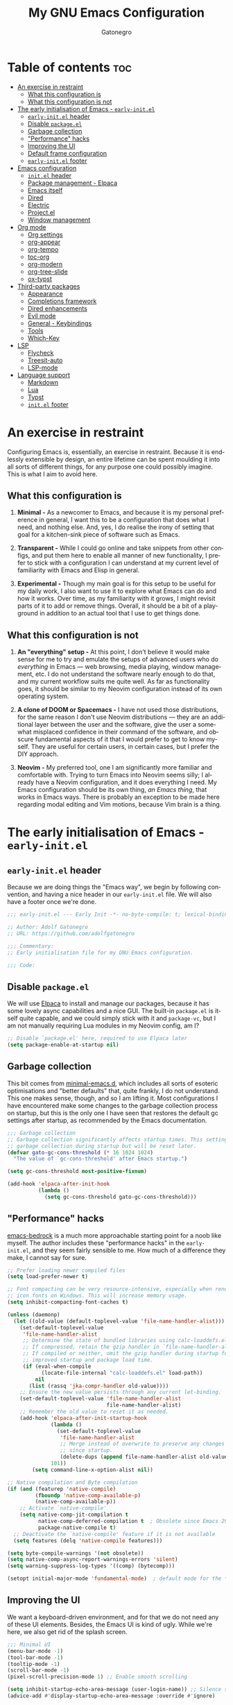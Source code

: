#+title: My GNU Emacs Configuration
#+author: Gatonegro
#+language: en
#+STARTUP: content
#+OPTIONS: toc:2

* Table of contents :toc:
- [[#an-exercise-in-restraint][An exercise in restraint]]
  - [[#what-this-configuration-is][What this configuration is]]
  - [[#what-this-configuration-is-not][What this configuration is not]]
- [[#the-early-initialisation-of-emacs---early-initel][The early initialisation of Emacs - =early-init.el=]]
  - [[#early-initel-header][=early-init.el= header]]
  - [[#disable-packageel][Disable =package.el=]]
  - [[#garbage-collection][Garbage collection]]
  - [[#performance-hacks]["Performance" hacks]]
  - [[#improving-the-ui][Improving the UI]]
  - [[#default-frame-configuration][Default frame configuration]]
  - [[#early-initel-footer][=early-init.el= footer]]
- [[#emacs-configuration][Emacs configuration]]
  - [[#initel-header][=init.el= header]]
  - [[#package-management---elpaca][Package management - Elpaca]]
  - [[#emacs-itself][Emacs itself]]
  - [[#dired][Dired]]
  - [[#electric][Electric]]
  - [[#projectel][Project.el]]
  - [[#window-management][Window management]]
- [[#org-mode][Org mode]]
  - [[#org-settings][Org settings]]
  - [[#org-appear][org-appear]]
  - [[#org-tempo][org-tempo]]
  - [[#toc-org][toc-org]]
  - [[#org-modern][org-modern]]
  - [[#org-tree-slide][org-tree-slide]]
  - [[#ox-typst][ox-typst]]
- [[#third-party-packages][Third-party packages]]
  - [[#appearance][Appearance]]
  - [[#completions-framework][Completions framework]]
  - [[#dired-enhancements][Dired enhancements]]
  - [[#evil-mode][Evil mode]]
  - [[#general---keybindings][General - Keybindings]]
  - [[#tools][Tools]]
  - [[#which-key][Which-Key]]
- [[#lsp][LSP]]
  - [[#flycheck][Flycheck]]
  - [[#treesit-auto][Treesit-auto]]
  - [[#lsp-mode][LSP-mode]]
- [[#language-support][Language support]]
  - [[#markdown][Markdown]]
  - [[#lua][Lua]]
  - [[#typst][Typst]]
  - [[#initel-footer][=init.el= footer]]

* An exercise in restraint

Configuring Emacs is, essentially, an exercise in restraint. Because it is endlessly extensible by design, an entire lifetime can be spent moulding it into all sorts of different things, for any purpose one could possibly imagine. This is what I aim to avoid here.

** What this configuration is

1. *Minimal -* As a newcomer to Emacs, and because it is my personal preference in general, I want this to be a configuration that does what I need, and nothing else. And, yes, I do realise the irony of setting that goal for a kitchen-sink piece of software such as Emacs.

2. *Transparent -* While I could go online and take snippets from other configs, and put them here to enable all manner of new functionality, I prefer to stick with a configuration I can understand at my current level of familiarity with Emacs and Elisp in general.

3. *Experimental -* Though my main goal is for this setup to be useful for my daily work, I also want to use it to explore what Emacs can do and how it works. Over time, as my familiarity with it grows, I might revisit parts of it to add or remove things. Overall, it should be a bit of a playground in addition to an actual tool that I use to get things done.

** What this configuration is not

1. *An "everything" setup -* At this point, I don't believe it would make sense for me to try and emulate the setups of advanced users who do /everything/ in Emacs — web browsing, media playing, window management, etc. I do not understand the software nearly enough to do that, and my current workflow suits me quite well. As far as functionality goes, it should be similar to my Neovim configuration instead of its own operating system.

2. *A clone of DOOM or Spacemacs -* I have not used those distributions, for the same reason I don't use Neovim distributions — they are an additional layer between the user and the software, give the user a somewhat misplaced confidence in their command of the software, and obscure fundamental aspects of it that I would prefer to get to know myself. They are useful for certain users, in certain cases, but I prefer the DIY approach.

3. *Neovim -* My preferred tool, one I am significantly more familiar and comfortable with. Trying to turn Emacs into Neovim seems silly; I already have a Neovim configuration, and it does everything I need. My Emacs configuration should be its own thing, /an Emacs thing/, that works in Emacs ways. There is probably an exception to be made here regarding modal editing and Vim motions, because Vim brain is a thing.

* The early initialisation of Emacs - =early-init.el=
:PROPERTIES:
:header-args: :tangle early-init.el
:END:

** =early-init.el= header

Because we are doing things the "Emacs way", we begin by following convention, and having a nice header in our =early-init.el= file. We will also have a footer once we're done.

#+begin_src emacs-lisp
;;; early-init.el --- Early Init -*- no-byte-compile: t; lexical-binding: t; -*-

;; Author: Adolf Gatonegro
;; URL: https://github.com/adolfgatonegro

;;; Commentary:
;; Early initialisation file for my GNU Emacs configuration.

;;; Code:
#+end_src

** Disable =package.el=

We will use [[https://github.com/progfolio/elpaca][Elpaca]] to install and manage our packages, because it has some lovely async capabilities and a nice GUI. The built-in =package.el= is itself quite capable, and we could simply stick with it and =package-vc=, but I am not manually requiring Lua modules in my Neovim config, am I?

#+begin_src emacs-lisp
;; Disable `package.el' here, required to use Elpaca later
(setq package-enable-at-startup nil)
#+end_src

** Garbage collection

This bit comes from [[https://github.com/jamescherti/minimal-emacs.d][minimal-emacs.d]], which includes all sorts of esoteric optimisations and "better defaults" that, quite frankly, I do not understand. This one makes sense, though, and so I am lifting it. Most configurations I have encountered make some changes to the garbage collection process on startup, but this is the only one I have seen that restores the default gc settings after startup, as recommended by the Emacs documentation.

#+begin_src emacs-lisp
;;; Garbage collection
;; Garbage collection significantly affects startup times. This setting delays
;; garbage collection during startup but will be reset later.
(defvar gato-gc-cons-threshold (* 16 1024 1024)
  "The value of `gc-cons-threshold' after Emacs startup.")

(setq gc-cons-threshold most-positive-fixnum)

(add-hook 'elpaca-after-init-hook
          (lambda ()
            (setq gc-cons-threshold gato-gc-cons-threshold)))
#+end_src

** "Performance" hacks

[[https://git.sr.ht/~ashton314/emacs-bedrock][emacs-bedrock]] is a much more approachable starting point for a noob like myself. The author includes these "performance hacks" in the =early-init.el=, and they seem fairly sensible to me. How much of a difference they make, I cannot say for sure.

#+begin_src emacs-lisp
;; Prefer loading newer compiled files
(setq load-prefer-newer t)

;; Font compacting can be very resource-intensive, especially when rendering
;; icon fonts on Windows. This will increase memory usage.
(setq inhibit-compacting-font-caches t)

(unless (daemonp)
  (let ((old-value (default-toplevel-value 'file-name-handler-alist)))
    (set-default-toplevel-value
     'file-name-handler-alist
     ;; Determine the state of bundled libraries using calc-loaddefs.el.
     ;; If compressed, retain the gzip handler in `file-name-handler-alist`.
     ;; If compiled or neither, omit the gzip handler during startup for
     ;; improved startup and package load time.
     (if (eval-when-compile
           (locate-file-internal "calc-loaddefs.el" load-path))
         nil
       (list (rassq 'jka-compr-handler old-value))))
    ;; Ensure the new value persists through any current let-binding.
    (set-default-toplevel-value 'file-name-handler-alist
                                file-name-handler-alist)
    ;; Remember the old value to reset it as needed.
    (add-hook 'elpaca-after-init-startup-hook
              (lambda ()
                (set-default-toplevel-value
                 'file-name-handler-alist
                 ;; Merge instead of overwrite to preserve any changes made
                 ;; since startup.
                 (delete-dups (append file-name-handler-alist old-value))))
              101))
        (setq command-line-x-option-alist nil))

;; Native compilation and Byte compilation
(if (and (featurep 'native-compile)
         (fboundp 'native-comp-available-p)
         (native-comp-available-p))
    ;; Activate `native-compile'
    (setq native-comp-jit-compilation t
          native-comp-deferred-compilation t  ; Obsolete since Emacs 29.1
          package-native-compile t)
  ;; Deactivate the `native-compile' feature if it is not available
  (setq features (delq 'native-compile features)))

(setq byte-compile-warnings '(not obsolete))
(setq native-comp-async-report-warnings-errors 'silent)
(setq warning-suppress-log-types '((comp) (bytecomp)))

(setopt initial-major-mode 'fundamental-mode)  ; default mode for the *scratch* buffer
#+end_src

** Improving the UI

We want a keyboard-driven environment, and for that we do not need any of these UI elements. Besides, the Emacs UI is kind of ugly. While we're here, we also get rid of the splash screen.

#+begin_src emacs-lisp
;;; Minimal UI
(menu-bar-mode -1)
(tool-bar-mode -1)
(tooltip-mode -1)
(scroll-bar-mode -1)
(pixel-scroll-precision-mode 1) ;; Enable smooth scrolling

(setq inhibit-startup-echo-area-message (user-login-name)) ;; Silence startup message
(advice-add #'display-startup-echo-area-message :override #'ignore)

(setq inhibit-splash-screen t
      use-file-dialog nil
      use-dialog-box nil
      tab-bar-new-button-show nil
      tab-bar-close-button-show nil
      tab-line-close-button-show nil)
#+end_src

** Default frame configuration

#+begin_src emacs-lisp
;; Default frame configuration
(setq frame-resize-pixelwise t)
(setq default-frame-alist '((fullscreen . maximized)
                            (vertical-scroll-bars . nil)
                            (horizontal-scroll-bars . nil)
                            (background-color . "#16161c")
                            (ns-appearance . dark)
                            (alpha . 100)
                            (alpha-background . 90)
                            (ns-transparent-titlebar . t)))
#+end_src

** =early-init.el= footer

That's all for the early initialisation. Now we can finish with the footer:

#+begin_src emacs-lisp
(provide 'early-init)

;;; early-init.el ends here
#+end_src

* Emacs configuration
:PROPERTIES:
:header-args: :tangle init.el
:END:

With the =early-init.el= taken care of, we can begin configuring Emacs itself.

** =init.el= header

Something, something, follow convention.

#+begin_src emacs-lisp
;;; init.el --- Emacs Init -*- no-byte-compile: t; lexical-binding: t; -*-

;; Author: Adolf Gatonegro
;; URL: https://github.com/adolfgatonegro

;;; Commentary:
;; The main configuration file for Emacs.

;;; Code:
#+end_src

** Package management - Elpaca

Use this [[https://github.com/progfolio/elpaca?tab=readme-ov-file#installer][unsightly mess]] to bootstrap Elpaca.

#+begin_src emacs-lisp
;;; Package management
;; Clone, build, and initialise Elpaca.
(defvar elpaca-installer-version 0.7)
(defvar elpaca-directory (expand-file-name "elpaca/" user-emacs-directory))
(defvar elpaca-builds-directory (expand-file-name "builds/" elpaca-directory))
(defvar elpaca-repos-directory (expand-file-name "repos/" elpaca-directory))
(defvar elpaca-order '(elpaca :repo "https://github.com/progfolio/elpaca.git"
                              :ref nil :depth 1
                              :files (:defaults "elpaca-test.el" (:exclude "extensions"))
                              :build (:not elpaca--activate-package)))
(let* ((repo  (expand-file-name "elpaca/" elpaca-repos-directory))
       (build (expand-file-name "elpaca/" elpaca-builds-directory))
       (order (cdr elpaca-order))
       (default-directory repo))
  (add-to-list 'load-path (if (file-exists-p build) build repo))
  (unless (file-exists-p repo)
    (make-directory repo t)
    (when (< emacs-major-version 28) (require 'subr-x))
    (condition-case-unless-debug err
        (if-let ((buffer (pop-to-buffer-same-window "*elpaca-bootstrap*"))
                 ((zerop (apply #'call-process `("git" nil ,buffer t "clone"
                                                 ,@(when-let ((depth (plist-get order :depth)))
                                                     (list (format "--depth=%d" depth) "--no-single-branch"))
                                                 ,(plist-get order :repo) ,repo))))
                 ((zerop (call-process "git" nil buffer t "checkout"
                                       (or (plist-get order :ref) "--"))))
                 (emacs (concat invocation-directory invocation-name))
                 ((zerop (call-process emacs nil buffer nil "-Q" "-L" "." "--batch"
                                       "--eval" "(byte-recompile-directory \".\" 0 'force)")))
                 ((require 'elpaca))
                 ((elpaca-generate-autoloads "elpaca" repo)))
            (progn (message "%s" (buffer-string)) (kill-buffer buffer))
          (error "%s" (with-current-buffer buffer (buffer-string))))
      ((error) (warn "%s" err) (delete-directory repo 'recursive))))
  (unless (require 'elpaca-autoloads nil t)
    (require 'elpaca)
    (elpaca-generate-autoloads "elpaca" repo)
    (load "./elpaca-autoloads")))
(add-hook 'after-init-hook #'elpaca-process-queues)
(elpaca `(,@elpaca-order))
#+end_src

Next, we enable =use-package= support for Elpaca, and set =:ensure t=
by default, to make sure we always have the packages we need.

#+begin_src emacs-lisp
;; Enable `use-package` support for convenience.
(elpaca elpaca-use-package
  (elpaca-use-package-mode))
;; Always ensure the packages we want are installed.
(setq use-package-always-ensure t)
#+end_src

** Emacs itself

For consistency, we configure Emacs via a =use-package= statement, in
the same way we configure everything else. This is mostly about better
defaults, because the... /default/ defaults are not exactly sane.

#+begin_src emacs-lisp
;;; Configuring Emacs itself
(use-package emacs
  :ensure nil ;; Important for built-in packages.

  :init
  ;; Keep backup and save files in a dedicated directory.
  (setq backup-directory-alist
    `((".*" . ,(concat user-emacs-directory "backups")))
    auto-save-file-name-transforms
    `((".*" ,(concat user-emacs-directory "backups") t)))

  (setq create-lockfiles nil) ;; No need to create lockfiles.

  (set-charset-priority 'unicode) ;; UTF-8 everywhere.
  (setq locale-coding-system 'utf-8
        coding-system-for-read 'utf-8
        coding-system-for-write 'utf-8)
  (set-terminal-coding-system 'utf-8)
  (set-keyboard-coding-system 'utf-8)
  (set-selection-coding-system 'utf-8)
  (prefer-coding-system 'utf-8)
  (setq default-process-coding-system '(utf-8-unix . utf-8-unix))

  :custom
  ;; Better defaults.
  (auto-save-default nil)                 ;; Don't autosave buffers.
  (backup-by-copying t)                   ;; Use copying to create backups.
  (column-number-mode t)                  ;; Display the column number in the mode line.
  (delete-by-moving-to-trash t)           ;; Move deleted files to the trash instead of permanently deleting them.
  (delete-selection-mode 1)               ;; Enable replacing selected text with typed text.
  (frame-inhibit-implied-resize t)        ;; Useless for a tiling window manager.
  (global-auto-revert-mode nil)           ;; Disable global auto-revert mode.
  (global-auto-revert-non-file-buffers 1) ;; Automatically refresh non-file buffers.
  (indent-tabs-mode nil)                  ;; No tabs.
  (ispell-dictionary "en_GB")             ;; Set the default dictionary for spell checking.
  (recentf-mode 1)                        ;; Enable tracking of recently opened files.
  (save-place-mode 1)                     ;; Enable saving the place in files for easier return.
  (savehist-mode 1)                       ;; Enable saving of command history.
  (sentence-end-double-space nil)         ;; Seriously, no one does this anymore.
  (split-width-threshold 300)             ;; Prevent window splitting if the window width exceeds 300 pixels.
  (tab-width 4)                           ;; Set the tab width to 4 spaces.
  (use-short-answers t)                   ;; Use short answers in prompts.
  (winner-mode)                           ;; Enable winner mode to easily undo window config changes.
  (xterm-mouse-mode 1)                    ;; Enable mouse support in terminal mode.

  (modify-coding-system-alist 'file "" 'utf-8)

  ;; Interface enhancements
  (blink-cursor-mode -1)                    ;; Steady cursor.
  (display-line-numbers-type 'relative)     ;; Use relative line numbering in programming modes.
  (display-line-numbers-width 3)            ;; Set a minimum for line numbers width.
  (file-name-shadow-mode 1)                 ;; Enable shadowing of filenames for clarity.
  (global-display-line-numbers-mode 1)      ;; Display line-numbers mode globally.
  (global-hl-line-mode nil)                 ;; Highlight the current line.
  (global-visual-line-mode t)               ;; Visual-Line mode in all buffers.
  (indicate-buffer-boundaries 'left)        ;; Show buffer top and bottom in the margin.
  (show-paren-mode t)                       ;; Highlight matching parens.
  (show-trailing-whitespace nil)            ;; Self-explanatory.
  (switch-to-buffer-obey-display-actions t) ;; Make switching buffers more consistent.
  (x-underline-at-descent-line nil)         ;; Prettier underlines.

  ;; Minibuffer/completion settings.
  (completion-auto-help 'always)                  ; Open completion always; `lazy' another option.
  (completion-auto-select 'second-tab)
  (completion-cycle-threshold 1)                  ; TAB cycles candidates.
  (completion-styles '(basic initials substring)) ; Different styles to match input to candidates.
  (completions-detailed t)                        ; Show annotations.
  (completions-format 'one-column)
  (completions-group t)
  (completions-max-height 20)                     ; This is arbitrary.
  (enable-recursive-minibuffers t)                ; Use the minibuffer whilst in the minibuffer.
  (tab-always-indent 'complete)                   ; When I hit TAB, try to complete, otherwise, indent.

  ;; Display a counter showing the number of the current and the other
  ;; matches.  Place it before the prompt, though it can be after it.
  (setq isearch-lazy-count t)
  (setq lazy-count-prefix-format "(%s/%s) ")
  (setq lazy-count-suffix-format nil)

  (keymap-set minibuffer-mode-map "TAB" 'minibuffer-complete) ; TAB acts more like how it does in the shell.

  :config
  ;; Make sure ] b and [ b will always load a file buffer.
  (defun skip-these-buffers (_window buffer _bury-or-kill)
    "Function for `switch-to-prev-buffer-skip'."
    (string-match "\\*[^*]+\\*" (buffer-name buffer)))
    (setq switch-to-prev-buffer-skip 'skip-these-buffers)

  ;; Custom file.
  (setq custom-file (locate-user-emacs-file "custom-vars.el")) ;; Specify the custom file path.
  (load custom-file 'noerror 'nomessage) ;; Load the custom file quietly, ignoring errors.

  ;; Vim brain.
  (global-set-key (kbd "<escape>") 'keyboard-escape-quit)

  ;; Hide commands in M-x which don't work in the current mode.
  (setq read-extended-command-predicate #'command-completion-default-include-p))

  ;; Disable line numbers and hl-line mode in certain contexts.
  (dolist (mode
           '(dashboard-mode-hook
             eshell-mode-hook
             markdown-mode-hook
             nov-mode-hook
             org-mode-hook
             shell-mode-hook
             term-mode-hook
             typst-ts-mode-hook))
    (add-hook mode (lambda () (hl-line-mode 0)))
    (add-hook mode (lambda () (display-line-numbers-mode 0))))
#+end_src

** Dired

Some better defaults for =dired=, courtesy of [[https://github.com/LionyxML/emacs-kick][emacs-kick]] again. [[*Dired enhancements][Dired enhancements]], [[*Dired][Dired keybindings]].

#+begin_src emacs-lisp
;;; Dired configuration
(use-package dired
  :ensure nil
  :defines dired-mode-map
  :config
  (setq dired-listing-switches "-AGFhlv --group-directories-first --time-style=long-iso"
        dired-dwim-target t
        dired-guess-shell-alist-user '((".*" "xdg-open"))
        dired-kill-when-opening-new-dired-buffer t
        dired-auto-revert-buffer #'dired-directory-changed-p
        dired-make-directory-clickable t
        dired-mouse-drag-files t)
  :init
  (add-hook 'dired-mode-hook
            (lambda ()
              (dired-hide-details-mode)
              (hl-line-mode)
              (auto-revert-mode)
              (setq-default auto-revert-interval 1)
              (auto-revert-set-timer))))
#+end_src

** Electric

Enable and configure Electric to take care of parens matching.

TODO: move org-src indent to its proper location.

#+begin_src emacs-lisp
;;; Electric
(use-package electric
  :ensure nil
  :init
  (electric-pair-mode +1) ;; automatically insert closing parens
  (electric-indent-mode -1) ;; weird and inconsistent as hell, go away
  (setq electric-pair-preserve-balance t
        ;; TODO: Why is this here?
        org-edit-src-content-indentation 0))
  ;; Do not auto-pair <> in Org mode, otherwise org-tempo can break.
  (add-hook 'org-mode-hook (lambda ()
             (setq-local electric-pair-inhibit-predicate
                     `(lambda (c)
                    (if (char-equal c ?<) t (,electric-pair-inhibit-predicate c))))))
#+end_src

** Project.el

#+begin_src emacs-lisp
(use-package project
  :ensure nil
  :defer t)
#+end_src

** Window management

Some window management tweaks (no, not that kind), based on [[https://github.com/LionyxML/emacs-kick][emacs-kick]].

#+begin_src emacs-lisp
;;; Emacs window management
(use-package window
  :ensure nil
  :custom
  (display-buffer-alist
   '(
	 ;; ("\\*.*e?shell\\*"
     ;;  (display-buffer-in-side-window)
     ;;  (window-height . 0.25)
     ;;  (side . bottom)
     ;;  (slot . -1))

     ("\\*\\(Backtrace\\|Warnings\\|Compile-Log\\|[Hh]elp\\|Messages\\|Bookmark List\\|Ibuffer\\|Occur\\|eldoc.*\\)\\*"
      (display-buffer-in-side-window)
      (window-height . 0.25)
      (side . bottom)
      (slot . 0))

     ;; Example configuration for the LSP help buffer,
     ;; keeps it always on bottom using 25% of the available space:
     ("\\*\\(lsp-help\\)\\*"
      (display-buffer-in-side-window)
      (window-height . 0.25)
      (side . bottom)
      (slot . 0))

     ;; Configuration for displaying various diagnostic buffers on
     ;; bottom 25%:
     ("\\*\\(Flymake diagnostics\\|Flycheck error messages\\||xref\\|ivy\\|Swiper\\|Completions\\)"
      (display-buffer-in-side-window)
      (window-height . 0.25)
      (side . bottom)
      (slot . 1))
   )))
#+end_src

* Org mode
:PROPERTIES:
:header-args: :tangle init.el
:END:

Org seems to be /massive/. We're not going to be doing much with it at
this point, because I don't quite understand what is going on there.
Still, something tells me that having a separate top-level heading for
everything Org-related is a wise idea.

** Org settings

First, Org mode itself.

#+begin_src emacs-lisp
;;; Org mode
;;
(use-package org
  :ensure nil
  :defer t
  :init
  ;; Edit settings
  (setq org-auto-align-tags nil
	    org-tags-column 0
	    org-catch-invisible-edits 'show-and-error
	    org-special-ctrl-a/e t ;; special navigation behaviour in headlines
	    org-insert-heading-respect-content t

        ;; Styling, hide markup, etc.
        org-startup-indented nil
        org-pretty-entities t
        org-use-sub-superscripts "{}"
        org-hide-emphasis-markers t
        org-startup-with-inline-images t
        org-image-actual-width '(300)
        org-src-fontify-natively t
        org-highlight-latex-and-related '(native)

        ;; Agenda styling
        org-agenda-tags-column 0
	    org-agenda-block-separator ?─
	    org-agenda-time-grid
	    '((daily today require-timed)
	      (800 1000 1200 1400 1600 1800 2000)
	      " ┄┄┄┄┄ " "┄┄┄┄┄┄┄┄┄┄┄┄┄┄┄")
	    org-agenda-current-time-string
	    "⭠ now ─────────────────────────────────────────────────")

  (setq org-ellipsis " ")

  ;;; Return or left-click with mouse follows link
  (customize-set-variable 'org-return-follows-link t)
  (customize-set-variable 'org-mouse-1-follows-link t))
#+end_src

** org-appear

#+begin_src emacs-lisp
(use-package org-appear
  :defer t
  :after org
  :config
  (setq org-appear-autoemphasis t
        org-appear-autosubmarkers t
        org-appear-autolinks t)
  :hook
  (org-mode . org-appear-mode))
#+end_src

** org-tempo

=org-tempo= provides template expansion for Org documents. Why is it
disabled by default? Only RMS knows.

#+begin_src emacs-lisp
;; org-tempo
(use-package org-tempo
  :ensure nil
  :after org
  :config
   (dolist (item '(("sh" . "src sh")
                   ("el" . "src emacs-lisp")
                   ("lu" . "src lua")
                   ("py" . "src python")))
   (add-to-list 'org-structure-template-alist item)))
#+end_src

** toc-org

Generate tables of contents inside Org documents.

#+begin_src emacs-lisp
;; toc-org
(use-package toc-org
  :after org
  :commands toc-org-enable
  :init (add-hook 'org-mode-hook 'toc-org-enable))
#+end_src

** org-modern

#+begin_src emacs-lisp
;;; org-modern
(use-package org-modern
  :defer t
  :hook
  (org-mode . global-org-modern-mode)
  :custom
  (org-modern-keyword nil)
  (org-modern-checkbox nil)
  (org-modern-table nil)
  (org-modern-star 'replace))
#+end_src

** org-tree-slide

#+begin_src emacs-lisp
;; org-tree-slide
(use-package org-tree-slide
  :defer t)
#+end_src

** TODO ox-typst

Org mode to Typst exporter, very early in development. [[https://github.com/jmpunkt/ox-typst][jmpunkt/ox-typst]]

#+begin_src emacs-lisp :tangle no
;; ox-typst
(use-package ox-typst
  :defer t
  :after org
  :ensure (ox-typst :host github :repo "jmpunkt/ox-typst"))
#+end_src

* Third-party packages
:PROPERTIES:
:header-args: :tangle init.el
:END:

Don't overdo it, though.

#+begin_src emacs-lisp
;;; Third-party packages
#+end_src

** Appearance

We want a minimal Emacs, but we also want a nice-looking Emacs.

*** Fonts

Define the default fonts we want Emacs to use, as well as some more comfortable line spacing.

#+begin_src emacs-lisp
;;; Fonts
;;
;; Define default, variable pitch, and fixed pitch fonts.
(set-face-attribute 'default nil
  :family "monospace"
  :height 100)
(set-face-attribute 'variable-pitch nil
  :family "ETbb"
  :height 1.5
  :weight 'medium)
(set-face-attribute 'fixed-pitch nil
  :family "monospace"
  :height 1.0)

;; Display commented text and keywords in italics, requires a font with italics support.
(set-face-attribute 'font-lock-comment-face nil
  :slant 'italic)
(set-face-attribute 'font-lock-keyword-face nil
  :slant 'italic)

;; Adjust line spacing.
(setq-default line-spacing 0.35)

;; Org mode title heights
;; (custom-set-faces
;;   '(org-level-1 ((t (:inherit outline-1 :height 1.5))))
;;   '(org-level-2 ((t (:inherit outline-2 :height 1.25))))
;;   '(org-level-3 ((t (:inherit outline-3 :height 1.1))))
;;   '(org-level-4 ((t (:inherit outline-4 :height 1.0))))
;;   '(org-level-5 ((t (:inherit outline-5 :height 1.0))))
;; )
#+end_src

*** Nerd Icons

We cannot have a modern editor without Nerd Icons, can we? Yes, we can, but we won't.

#+begin_src emacs-lisp
;;; Icons
;;
;; nerd-icons
(use-package nerd-icons
  :defer t)

;; nerd-icons-dired
(use-package nerd-icons-dired
  :defer t
  :hook
  (dired-mode . nerd-icons-dired-mode))

;; nerd-icons-completion
(use-package nerd-icons-completion
  :after (:all nerd-icons marginalia)
  :config
  (nerd-icons-completion-mode)
  (add-hook 'marginalia-mode-hook #'nerd-icons-completion-marginalia-setup))
#+end_src

*** Theme and modeline

It's Tokyo Night with custom colours, what else would it be?

#+begin_src emacs-lisp
;;; Theme
;;
;; Add local themes to path
(add-to-list 'custom-theme-load-path (concat user-emacs-directory "themes"))

;; doom-themes
(use-package doom-themes
  :config
  ;; Global settings
  (setq doom-themes-enable-bold t
        doom-themes-enable-italic t)
  ;; doom-themes tweaks
  (doom-themes-visual-bell-config)
  (doom-themes-org-config)

  ;; Load a theme
  (load-theme 'doom-gatonegro t))

;; doom-modeline
;; NOTE: Install `extra/ttf-nerd-fonts-symbols-mono', otherwise icon spacing is broken
(use-package doom-modeline
  :defer t
  :config
  (setq doom-modeline-icon t        ; enable icons
        doom-modeline-bar-width 5   ; set the bar width
        doom-modeline-height 35     ; set modeline height
        doom-modeline-persp-icon t  ; add perspective name to modeline
        doom-modeline-persp-name t) ; add folder icon next to persp name
  :hook
  (elpaca-after-init . doom-modeline-mode))
#+end_src

*** Dashboard

Entirely unnecessary, but it looks good.

#+begin_src emacs-lisp
;; dashboard
(use-package dashboard
  :defer t
  :init
  (setq initial-buffer-choice 'dashboard-open
        dashboard-path-style 'truncate-middle
        dashboard-set-heading-icons t
        dashboard-set-file-icons t
        dashboard-icon-type 'nerd-icons
        dashboard-banner-logo-title "«Objects such as corpses, painful to view in themselves, can become delightful to contemplate.»"
        ;;dashboard-startup-banner 'logo ;; use standard emacs logo as banner
        dashboard-startup-banner (concat user-emacs-directory "themes/gatonegro.png")
        dashboard-projects-backend 'project-el
        dashboard-center-content t ;; set to 't' for centered content
        dashboard-items '((recents . 5)
                          (agenda . 5 )
                          (bookmarks . 3)
                          (projects . 3)
                          (registers . 3)))
  :config
  (dashboard-setup-startup-hook))
#+end_src

*** Spacious-padding

The lack of padding around the buffers is 1) baffling; and 2) rather annoying. This here is a bit of a hack, from what I can gather, but it is better than having text running into the edge of the frame.

#+begin_src emacs-lisp
(use-package spacious-padding
  :disabled t
  :defer t
  :config
    (setq spacious-padding-widths
      '( :internal-border-width 20
         :header-line-width 4
         :mode-line-width 0
         :tab-width 4
         :right-divider-width 15
         :scroll-bar-width 4))
  :hook
   (elpaca-after-init . spacious-padding-mode))
#+end_src

** Completions framework

This selection comes from [[https://github.com/LionyxML/emacs-kick][emacs-kick]], though it seems to be fairly
common in newer configurations. To be honest, though, simply turning
on =ido-mode= sounds tempting.

*** Vertico

#+begin_src emacs-lisp
;;; Completions framework
;;
;; Vertico
(use-package vertico
  :defer t
  :custom
  (vertico-count 10)                    ;; Number of candidates to display in the completion list.
  (vertico-resize nil)                  ;; Disable resizing of the vertico minibuffer.
  (vertico-cycle nil)                   ;; Do not cycle through candidates when reaching the end of the list.
  :config
  ;; Navigate Vertico with C-j and C-k.
  (define-key vertico-map (kbd "C-j") #'vertico-next)
  (define-key vertico-map (kbd "C-k") #'vertico-previous)
  ;; Customize the display of the current candidate in the completion list.
  ;; This will prefix the current candidate with “» ” to make it stand out.
  ;; Reference: https://github.com/minad/vertico/wiki#prefix-current-candidate-with-arrow
  (advice-add #'vertico--format-candidate :around
    (lambda (orig cand prefix suffix index _start)
      (setq cand (funcall orig cand prefix suffix index _start))
      (concat
        (if (= vertico--index index)
          (propertize "» " 'face '(:foreground "#80adf0" :weight bold))
          "  ")
        cand)))
  :hook
   (elpaca-after-init . vertico-mode))
#+end_src

*** Orderless

#+begin_src emacs-lisp
;; Orderless
(use-package orderless
  :defer t                                    ;; Load Orderless on demand.
  :after vertico                              ;; Ensure Vertico is loaded before Orderless.
  :init
  (setq completion-styles '(orderless basic)  ;; Set the completion styles.
        completion-category-defaults nil      ;; Clear default category settings.
        completion-category-overrides '((file (styles partial-completion))))) ;; Customize file completion styles.
#+end_src

*** Marginalia

#+begin_src emacs-lisp
;; Marginalia
(use-package marginalia
  :defer t
  :hook
  (elpaca-after-init . marginalia-mode))
#+end_src

*** Company

#+begin_src emacs-lisp
;; Company
(use-package company
  :defer t
  :custom
  (company-tooltip-align-annotations t)      ;; Align annotations with completions.
  (company-minimum-prefix-length 1)          ;; Trigger completion after typing 1 character
  (company-idle-delay 0.2)                   ;; Delay before showing completion (adjust as needed)
  (company-tooltip-maximum-width 50)
  :config

  ;; While using C-p C-n to select a completion candidate
  ;; C-y quickly shows help docs for the current candidate
  (define-key company-active-map (kbd "C-y")
			  (lambda ()
				(interactive)
				(company-show-doc-buffer)))
  (define-key company-active-map [tab] 'company-complete-selection)
  (define-key company-active-map [ret] 'company-complete-selection)
  (define-key company-active-map [escape] 'company-abort)
  (define-key company-active-map (kbd "RET") 'company-complete-selection)
  (define-key company-active-map (kbd "C-j") 'company-select-next)
  (define-key company-active-map (kbd "C-k") 'company-select-previous)
  :hook
  (elpaca-after-init . global-company-mode)) ;; Enable Company Mode globally after initialization.
#+end_src

*** Consult

Better search and navigation commands. [[*Consult][Consult keybindings]].

#+begin_src emacs-lisp
;; Consult
(use-package consult
  :defer t
  :init
  ;; Enhance register preview with thin lines and no mode line.
  (advice-add #'register-preview :override #'consult-register-window)

  ;; Use Consult for xref locations with a preview feature.
  (setq xref-show-xrefs-function #'consult-xref
        xref-show-definitions-function #'consult-xref))
#+end_src

*** Embark

#+begin_src emacs-lisp
;; Embark
(use-package embark
  :defer t)
#+end_src

*** Embark-Consult

#+begin_src emacs-lisp
;; Embark-Consult
(use-package embark-consult
  :after (:all consult embark)
  :hook
  (embark-collect-mode . consult-preview-at-point-mode)) ;; Enable preview in Embark collect mode.
#+end_src

** Dired enhancements

Nothing crazy here, just some extensions and quality-of-life improvements for =dired=.

#+begin_src emacs-lisp
;;; Dired enhancements
;;
;; * dired-+
(use-package dired-x
  :ensure nil
  :after dired)

;; * dired-open
(use-package dired-open
  :after dired
  :config
  (setq dired-open-extensions '(("gif" . "xdg-open")
                                ("jpg" . "xdg-open")
                                ("png" . "xdg-open")
                                ("mkv" . "xdg-open")
                                ("m4v" . "xdg-open")
                                ("mp4" . "xdg-open"))))

;; * dired-preview
(use-package dired-preview
  :after dired
  :config
     (setq dired-preview-delay 0.7)
     (setq dired-preview-max-size (expt 2 20))
     (setq dired-preview-ignored-extensions-regexp
             (concat "\\."
                     "\\(gz\\|"
                     "zst\\|"
                     "tar\\|"
                     "xz\\|"
                     "rar\\|"
                     "zip\\|"
                     "iso\\|"
                     "epub"
                     "\\)")))
#+end_src

** Evil mode

For my own sanity, get some Vim motions going here.

#+begin_src emacs-lisp
;; Evil - Vim motions
(use-package evil
  :defer t
  :init
  (setq evil-want-integration t
        evil-want-keybinding nil
        evil-vsplit-window-right t
        evil-split-window-below t
        evil-respect-visual-line-mode t
        evil-want-Y-yank-to-eol t
        evil-undo-system 'undo-tree)

  ;; Unbind SPC and TAB so we can use them elsewhere.
  (with-eval-after-load 'evil-maps
    (define-key evil-motion-state-map (kbd "SPC") nil)
    (define-key evil-motion-state-map (kbd "TAB") nil))

  :config
  (evil-set-initial-state 'vterm-mode 'emacs)

  :hook
  (elpaca-after-init . evil-mode))
#+end_src

*** Evil collection

Provides =evil= support for a bunch of different modes.

#+begin_src emacs-lisp
;; Evil-Collection
(use-package evil-collection
  :defer t

  :custom
  (evil-collection-want-find-usages-bindings t)

  :hook
  (evil-mode . evil-collection-init))
#+end_src

** General - Keybindings

There is no denying that the default Emacs keybindings are... /sub-optimal/, if you will; even with my [[https://github.com/rvaiya/keyd][CapsLock key mapped to Control]], I find them quite uncomfortable after a while. So, we're going to make some changes.

*** Install =general.el= and set =leader-keys=

#+begin_src emacs-lisp
(use-package general
  :config
  (general-evil-setup) ;; integrate general with evil

  ;; set up 'SPC' as the global leader key
  (general-create-definer gato/leader-keys
    :states '(normal insert visual emacs)
    :keymaps 'override
    :prefix "SPC" ;; set leader
    :global-prefix "M-SPC") ;; access leader in insert mode

  ;; set up ',' as the local leader key
  (general-create-definer gato/local-leader-keys
    :states '(normal insert visual emacs)
    :keymaps 'override
    :prefix "," ;; set local leader
    :global-prefix "M-,") ;; access local leader in insert mode
#+end_src

*** Buffers

#+begin_src emacs-lisp
  ;; Buffers
  (gato/leader-keys
    "b" '(:ignore t :wk "Buffer")
    "b b" '(switch-to-buffer :wk "Switch buffer")
    "b i" '(ibuffer :wk "Ibuffer")
    "b k" '(kill-this-buffer :wk "Kill current buffer")
    "b n" '(next-buffer :wk "Next buffer")
    "b p" '(previous-buffer :wk "Previous buffer")
    "b r" '(revert-buffer :wk "Revert buffer"))
#+end_src

*** Consult

#+begin_src emacs-lisp
  ;; Consult
  (gato/leader-keys
    "c" '(:ignore t :wk "Consult")
    "c f" '(consult-fd :wk "Find files with 'fd' in DIR")
    "c g" '(consult-grep :wk "Find files with 'grep' in DIR")
    "c h" '(consult-outline :wk "Jump to outline heading")
    "c l" '(consult-line :wk "Find matching line")
    "c o" '(consult-org-heading :wk "Jump to Org heading"))
#+end_src

*** Diff-hl

#+begin_src emacs-lisp
  (general-define-key
    :states 'normal
    "] c" '(diff-hl-next-hunk :wk "Next diff hunk")
    "[ c" '(diff-hl-previous-hunk :wk "Previous diff hunk"))
#+end_src

*** Dired

#+begin_src emacs-lisp
  ;; Dired
  (gato/leader-keys
    "d" '(:ignore t :wk "Dired")
    "d d" '(dired :wk "Open Dired")
    "d j" '(dired-jump :wk "Dired jump to current")
    "d w" '(:ignore t :wk "Writable Dired")
    "d w w" '(wdired-change-to-wdired-mode :wk "Enable writable Dired")
    "d w a" '(wdired-abort-changes :wk "Abort writable Dired changes")
    "d w f" '(wdired-finish-edit :wk "Finish writable Dired edit"))

  (general-define-key
    :states 'normal
    :keymaps 'dired-mode-map
    "M-RET" 'dired-display-file
    "h" 'dired-up-directory
    "l" 'dired-open-file
    "m" 'dired-mark
    "t" 'dired-toggle-marks
    "u" 'dired-unmark
    "o" 'dired-open-xdg
    "p" 'dired-preview-mode
    "v" 'dired-view-file
    "C" 'dired-do-copy
    "D" 'dired-do-delete
    "J" 'dired-goto-file
    "M" 'dired-do-chmod
    "O" 'dired-do-chown
    "P" 'dired-do-print
    "R" 'dired-do-rename
    "T" 'dired-do-touch
    "Z" 'dired-do-compress
    "+" 'dired-create-directory
    "-" 'dired-up-directory
    "% l" 'dired-downcase
    "% m" 'dired-mark-files-regexp
    "% u" 'dired-upcase
    "* %" 'dired-mark-files-regexp
    "* ." 'dired-mark-extension
    "* /" 'dired-mark-directories)
#+end_src

*** Evaluate Elisp

#+begin_src emacs-lisp
;; Evaluate Elisp
(gato/leader-keys
  "e" '(:ignore t :wk "Evaluate")
  ;; Evaluate
  "e b" '(eval-buffer :wk "Evaluate Elisp in buffer")
  "e d" '(eval-defun :wk "Evaluate defun containing or after point")
  "e e" '(eval-expression :wk "Evaluate Elisp expression")
  "e l" '(eval-last-sexp :wk "Evaluate Elisp expression before point")
  "e r" '(eval-region :wk "Evaluate Elisp in region"))
#+end_src

*** Extended command (=M-x=)

#+begin_src emacs-lisp
  ;; Extended command
  (gato/leader-keys
    "SPC" '(execute-extended-command :wk "Execute extended command"))
#+end_src

*** Find files

#+begin_src emacs-lisp
;; Find files
  (gato/leader-keys
    "." '(find-file :wk "Find file")
    "f" '(:ignore t :wk "Find")
    "f c" '((lambda () (interactive) (find-file "~/.config/emacs/README.org")) :wk "Emacs configuration")
    "f r" '(recentf :wk "Recent files")
    "f u" '(sudo-edit-find-file :wk "Sudo find file")
    "f U" '(sudo-edit :wk "Sudo edit this file"))
#+end_src

*** Help

#+begin_src emacs-lisp
  ;; Help functions
  (gato/leader-keys
   "h" '(:ignore t :wk "Help")
   "h f" '(apropos-command :wk "Apropos command")
   "h f" '(describe-function :wk "Describe function")
   "h k" '(describe-key :wk "Describe key")
   "h m" '(describe-mode :wk "Describe mode")
   "h v" '(describe-variable :wk "Describe variable")
   "h x" '(describe-command :wk "Describe command")
   "h t" '(consult-theme :wk "Consult-theme")
   "h r" '((lambda () (interactive) (load-file user-init-file)) :wk "Reload Emacs config"))
#+end_src

*** Magit

#+begin_src emacs-lisp
;; Magit
(gato/leader-keys
 "g" '(:ignore t :wk "Magit")
 "g s" '(magit-status :wk "Status"))
#+end_src

*** Nov.el

#+begin_src emacs-lisp
  (general-define-key
    :states 'normal
    :keymaps 'nov-mode-map
    "J" 'nov-scroll-up
    "K" 'nov-scroll-down
    "t" 'nov-goto-toc
    "H" 'nov-previous-document
    "L" 'nov-next-document)
#+end_src

*** pdf-tools

#+begin_src emacs-lisp
(general-define-key
  :states 'normal
  :keymaps 'pdf-view-mode-map
  "j" 'pdf-view-next-line-or-next-page
  "k" 'pdf-view-previous-line-or-previous-page
  "r" 'pdf-view-themed-minor-mode
  "g g" 'pdf-view-first-page
  "G" 'pdf-view-last-page
  "g p" 'pdf-view-goto-page
  "=" 'pdf-view-enlarge
  "-" 'pdf-view-shrink)
#+end_src

*** Toggles

#+begin_src emacs-lisp
;; Toggle
  (gato/leader-keys
    "t" '(:ignore t :wk "Toggle")
    "t h" '(hl-line-mode :wk "Line highlight")
    "t l" '(display-line-numbers-mode :wk "Line numbers")
    "t o" '(olivetti-mode :wk "Olivetti")
    "t t" '(visual-line-mode :wk "Truncated lines"))
    ;; "t v" '(vterm-toggle :wk "Vterm"))

  ;; Toggle comments in normal and visual mode.
  (general-define-key
    :states '(normal)
    "g c c" '((lambda () (interactive)
        (comment-or-uncomment-region
          (line-beginning-position) (line-end-position)))
          :wk "Toggle comment"))

  (general-define-key
    :states '(visual)
    "g c" '(comment-or-uncomment-region :wk "Toggle comment"))
#+end_src

*** Typst

Compile, watch, and preview compiled =typst= documents.

#+begin_src emacs-lisp
  (gato/leader-keys
    :keymaps 'typst-ts-mode-map
    "p" '(:ignore t :wk "Typst")
    "p c" '(typst-ts-compile :wk "Compile")
    "p w" '(typst-ts-watch-mode :wk "Watch")
    "p o" '(typst-ts-mode-preview :wk "Open compiled document")
    "p p" '(typst-ts-compile-and-preview :wk "Compile and preview"))
#+end_src

*** Window manipulation

#+begin_src emacs-lisp
  ;; Windows
  (gato/leader-keys
    "w" '(:ignore t :wk "Windows")
    ;; Window splits
    "w c" '(evil-window-delete :wk "Close window")
    "w n" '(evil-window-new :wk "New window")
    "w s" '(evil-window-split :wk "Horizontal split")
    "w v" '(evil-window-vsplit :wk "Vertical split")
    ;; Window motions
    "w h" '(evil-window-left :wk "Window left")
    "w j" '(evil-window-down :wk "Window down")
    "w k" '(evil-window-up :wk "Window up")
    "w l" '(evil-window-right :wk "Window right")
    "w w" '(evil-window-next :wk "Goto next window"))
    ;; Move windows
    ;;"w H" '(buf-move-left :wk "Buffer move left")
    ;;"w J" '(buf-move-down :wk "Buffer move down")
    ;;"w K" '(buf-move-up :wk "Buffer move up")
    ;;"w L" '(buf-move-right :wk "Buffer move right"))
#+end_src

*** End of keybindings

#+begin_src emacs-lisp
) ;; end of general.el keybindings
#+end_src

** Tools

Here we have a section for random small tools, that do not merit their own separate category.

*** Diff-hl

=diff-hl= highlights uncommitted changes in a buffer. [[*Diff-hl][Diff-hl keybindings]].

#+begin_src emacs-lisp
;; Diff-hl
(use-package diff-hl
  :defer t
  :hook
  (find-file . (lambda ()
               (global-diff-hl-mode)   ;; Enable Diff-HL mode for all files.
               (diff-hl-flydiff-mode)  ;; Automatically refresh diffs.
               (diff-hl-margin-mode))) ;; Show diff indicators in the margin.
  :custom
  (diff-hl-side 'left)                           ;; Set the side for diff indicators.
  (diff-hl-margin-symbols-alist '((insert . "│") ;; Customize symbols for each change type.
                                  (delete . "-")
                                  (change . "│")
                                  (unknown . "?")
                                  (ignored . "i"))))
#+end_src

*** Jinx

A fast JIT spell-checker for Emacs.

#+begin_src emacs-lisp
(use-package jinx
  :defer t
  :bind (("M-$" . jinx-correct)
         ("C-M-$" . jinx-languages))
  :config
  (setq jinx-languages "en_GB es fr it")
  :hook
  (elpaca-after-init . global-jinx-mode))
#+end_src

*** Magit

The Emacs git client. [[*Magit][Magit keybindings]].

#+begin_src emacs-lisp
;; Transient - Install updated version needed by Magit
(use-package transient
  :defer t)

;; Magit - Git client for Emacs
(use-package magit
  :after transient
  :defer t)
#+end_src

*** Nov.el

Major mode for reading EPUB documents. [[*Nov.el][Nov.el keybindings]].

#+begin_src emacs-lisp
(use-package nov
  :defer t

  :init
  (add-to-list 'auto-mode-alist '("\\.epub\\'" . nov-mode))

  :config
  (setq nov-text-width t)
  (add-hook 'nov-mode-hook 'olivetti-mode))
#+end_src

*** Olivetti

A distraction-free writing environment. [[*Toggles][Olivetti keybindings]].

#+begin_src emacs-lisp
(use-package olivetti
  :defer t

  :config
  (setq olivetti-body-width 82))
#+end_src

*** pdf-tools

=pdf-tools= improves support of PDF files in Emacs using =poppler= instead of the native ~ghostscript~-based built-in DocView mode. It adds annotations, as well. [[*pdf-tools][pdf-tools keybindings]].

There is one problem, however — =pdf-tools= still lacks some basic stuff, like continuous page scrolling. The author/maintainer does not seem to be spending much time on it lately, and a [[https://github.com/vedang/pdf-tools/pull/224][PR adding "pdf roll"]] has been sitting on the GitHub repo, collecting dust, for over a year. I definitely want this feature, so we're installing the "pdf-roll" branch from this fork, instead of the regular release of =pdf-tools=. If/when the PR is merged and the official package updated, we will switch back to the official version.

#+begin_src emacs-lisp
(use-package pdf-tools
  :defer t
  :ensure (:type git :host github :repo "aikrahguzar/pdf-tools"
                 :branch "upstream-pdf-roll")
  :commands (pdf-loader-installer)
  :mode "\\.pdf\\'"
  :init (pdf-loader-install)
  :config
    (add-to-list 'revert-without-query ".pdf")
     )

(add-hook 'pdf-view-mode-hook #'(lambda () (interactive) (display-line-numbers-mode -1)
                                                         (pdf-view-themed-minor-mode t)
                                                         (pdf-view-roll-minor-mode)))
#+end_src

*** Rainbow delimiters

Colour-coded delimiters based on nesting depth.

#+begin_src emacs-lisp
;; Rainbow delimiters
(use-package rainbow-delimiters
  :defer t
  :ensure t
  :hook org-mode prog-mode)
#+end_src

*** Rainbowm mode

Colorise colour names and codes in buffers.

#+begin_src emacs-lisp
;; Rainbow mode
(use-package rainbow-mode
  :defer t
  :diminish
  :hook org-mode prog-mode)
#+end_src

*** Sudo-Edit

Edit files with =sudo= privileges. [[*Find files][Sudo-edit keybindings]]

#+begin_src emacs-lisp
;; Sudo-edit
(use-package sudo-edit
  :defer t)
#+end_src

*** Undo-tree

Don't particularly care about the tree, but persistent undo history is nice.

#+begin_src emacs-lisp
(use-package undo-tree
  :defer t
  :hook
  (elpaca-after-init . global-undo-tree-mode)
  :init
  (setq undo-tree-visualizer-timestamps t
        undo-tree-visualizer-diff t
        ;; Increase undo limits to avoid losing history due to Emacs' garbage collection.
        undo-limit 800000                     ;; Limit for undo entries.
        undo-strong-limit 12000000            ;; Strong limit for undo entries.
        undo-outer-limit 120000000)           ;; Outer limit for undo entries.
  :config
  (setq undo-tree-history-directory-alist '(("." . "~/.config/emacs/.cache/undo"))))
#+end_src

** Which-Key

=which-key= is an essetial tool for discoverability. So much so that it is probably going to be a built-in functionality in Emacs 30. For now, we install it as a regular package.

#+begin_src emacs-lisp
;; Which-Key - So many keys
(use-package which-key
  :defer t

  :config
  (setq which-key-side-window-location 'bottom
        which-key-sort-order #'which-key-key-order-alpha
        which-key-sort-uppercase-first nil
        which-key-add-column-padding 1
        which-key-max-display-columns nil
        which-key-min-display-lines 6
        which-key-side-window-slot -10
        which-key-side-window-max-height 0.25
        which-key-idle-delay 0.5
        which-key-max-description-length nil
        which-key-allow-imprecise-window-fit nil
        which-key-separator "  ")

  :hook
  (elpaca-after-init . which-key-mode))
#+end_src

* LSP
:PROPERTIES:
:header-args: :tangle init.el
:END:

** Flycheck

#+begin_src emacs-lisp
;; Flycheck
(use-package flycheck
  :defer t
  :init (global-flycheck-mode))
#+end_src

** Treesit-auto

#+begin_src emacs-lisp
;; Treesit-auto
(use-package treesit-auto
  :after emacs
  :custom
  (treesit-auto-install 'prompt)
  :config
  (treesit-auto-add-to-auto-mode-alist 'all)
  (global-treesit-auto-mode t))
#+end_src

** LSP-mode

#+begin_src emacs-lisp
;;; LSP-mode
(use-package lsp-mode
  :defer t
  :hook (
         (bash-ts-mode . lsp)  ;; Bash
         (lua-mode . lsp)      ;; Lua
         (python-mode . lsp)   ;; Python
         (typst-ts-mode . lsp) ;; Typst
         (lsp-mode . lsp-enable-which-key-integration)) ;; Integrate with Which Key
  :commands lsp
  :custom
  (lsp-keymap-prefix "C-c l")                           ;; Set the prefix for LSP commands.
  (lsp-inlay-hint-enable t)                             ;; Enable inlay hints.
  (lsp-completion-provider :none)                       ;; Disable the default completion provider.
  (lsp-session-file (locate-user-emacs-file ".lsp-session")) ;; Specify session file location.
  (lsp-log-io nil)                                      ;; Disable IO logging for speed.
  (lsp-idle-delay 0)                                    ;; Set the delay for LSP to 0 (debouncing).
  (lsp-keep-workspace-alive nil)                        ;; Disable keeping the workspace alive.
  ;; Core settings
  (lsp-enable-xref t)                                   ;; Enable cross-references.
  (lsp-auto-configure t)                                ;; Automatically configure LSP.
  (lsp-enable-links nil)                                ;; Disable links.
  (lsp-eldoc-enable-hover t)                            ;; Enable ElDoc hover.
  (lsp-enable-file-watchers nil)                        ;; Disable file watchers.
  (lsp-enable-folding nil)                              ;; Disable folding.
  (lsp-enable-imenu t)                                  ;; Enable Imenu support.
  (lsp-enable-indentation nil)                          ;; Disable indentation.
  (lsp-enable-on-type-formatting nil)                   ;; Disable on-type formatting.
  (lsp-enable-suggest-server-download t)                ;; Enable server download suggestion.
  (lsp-enable-symbol-highlighting t)                    ;; Enable symbol highlighting.
  (lsp-enable-text-document-color nil)                  ;; Disable text document color.
  ;; Modeline settings
  (lsp-modeline-code-actions-enable nil)                ;; Keep modeline clean.
  (lsp-modeline-diagnostics-enable nil)                 ;; Use `flycheck' instead.
  (lsp-modeline-workspace-status-enable t)              ;; Display "LSP" in the modeline when enabled.
  (lsp-signature-doc-lines 1)                           ;; Limit echo area to one line.
  (lsp-eldoc-render-all nil)                            ;; Render all ElDoc messages.
  ;; Completion settings
  (lsp-completion-enable t)                             ;; Enable completion.
  (lsp-completion-enable-additional-text-edit t)        ;; Enable additional text edits for completions.
  (lsp-enable-snippet nil)                              ;; Disable snippets
  (lsp-completion-show-kind t)                          ;; Show kind in completions.
  ;; Headerline settings
  (lsp-headerline-breadcrumb-enable nil)                ;; Enable symbol numbers in the headerline.
  (lsp-headerline-breadcrumb-enable-symbol-numbers nil) ;; Enable symbol numbers in the headerline.
  (lsp-headerline-arrow "▶")                            ;; Set arrow for headerline.
  (lsp-headerline-breadcrumb-enable-diagnostics nil)    ;; Disable diagnostics in headerline.
  (lsp-headerline-breadcrumb-icons-enable nil)          ;; Disable icons in breadcrumb.
  ;; Semantic settings
  (lsp-semantic-tokens-enable nil))                     ;; Disable semantic tokens.
#+end_src

* Language support
:PROPERTIES:
:header-args: :tangle init.el
:END:

** Markdown

#+begin_src emacs-lisp
;; Markdown
(use-package markdown-mode
  :defer t
  :init (setq markdown-command "pandoc"
              markdown-header-scaling t
              markdown-hide-markup t))
#+end_src

** Lua

#+begin_src emacs-lisp
;; Lua
(use-package lua-mode
  :defer t)
#+end_src

** Typst

Add full support for =typst=, including syntax highlighting and lsp functionality. [[*Typst][Typst keybindings]].

Requires:

- ~typst-ts-mode~: typst treesitter major mode
  https://codeberg.org/meow_king/typst-ts-mode/

- ~tinymist~: language service for typst (binary should be in `'$PATH')
  https://github.com/Myriad-Dreamin/tinymist

Support enabled by following this:

- ~lsp-mode~: adding a new language
   https://emacs-lsp.github.io/lsp-mode/page/adding-new-language/

#+begin_src emacs-lisp
;; Typst support
(use-package typst-ts-mode
  :defer t
  :ensure (:type git :host codeberg :repo "meow_king/typst-ts-mode"
                 :files (:defaults "*.el"))
  :custom
  (typst-ts-watch-options "--open")
  (typst-ts-mode-grammar-location (expand-file-name "tree-sitter/libtree-sitter-typst.so" user-emacs-directory))
  (typst-ts-mode-enable-raw-blocks-highlight t)

  ;; Register `tinymist' as the Typst language server
  :config
  (with-eval-after-load 'lsp-mode
    (add-to-list 'lsp-language-id-configuration
                 '(typst-ts-mode . "typst"))

    (lsp-register-client
     (make-lsp-client :new-connection (lsp-stdio-connection "tinymist")
                      :activation-fn (lsp-activate-on "typst")
                      :server-id 'tinymist))))
#+end_src

** =init.el= footer

#+begin_src emacs-lisp
(provide 'init)

;;; init.el ends here
#+end_src
